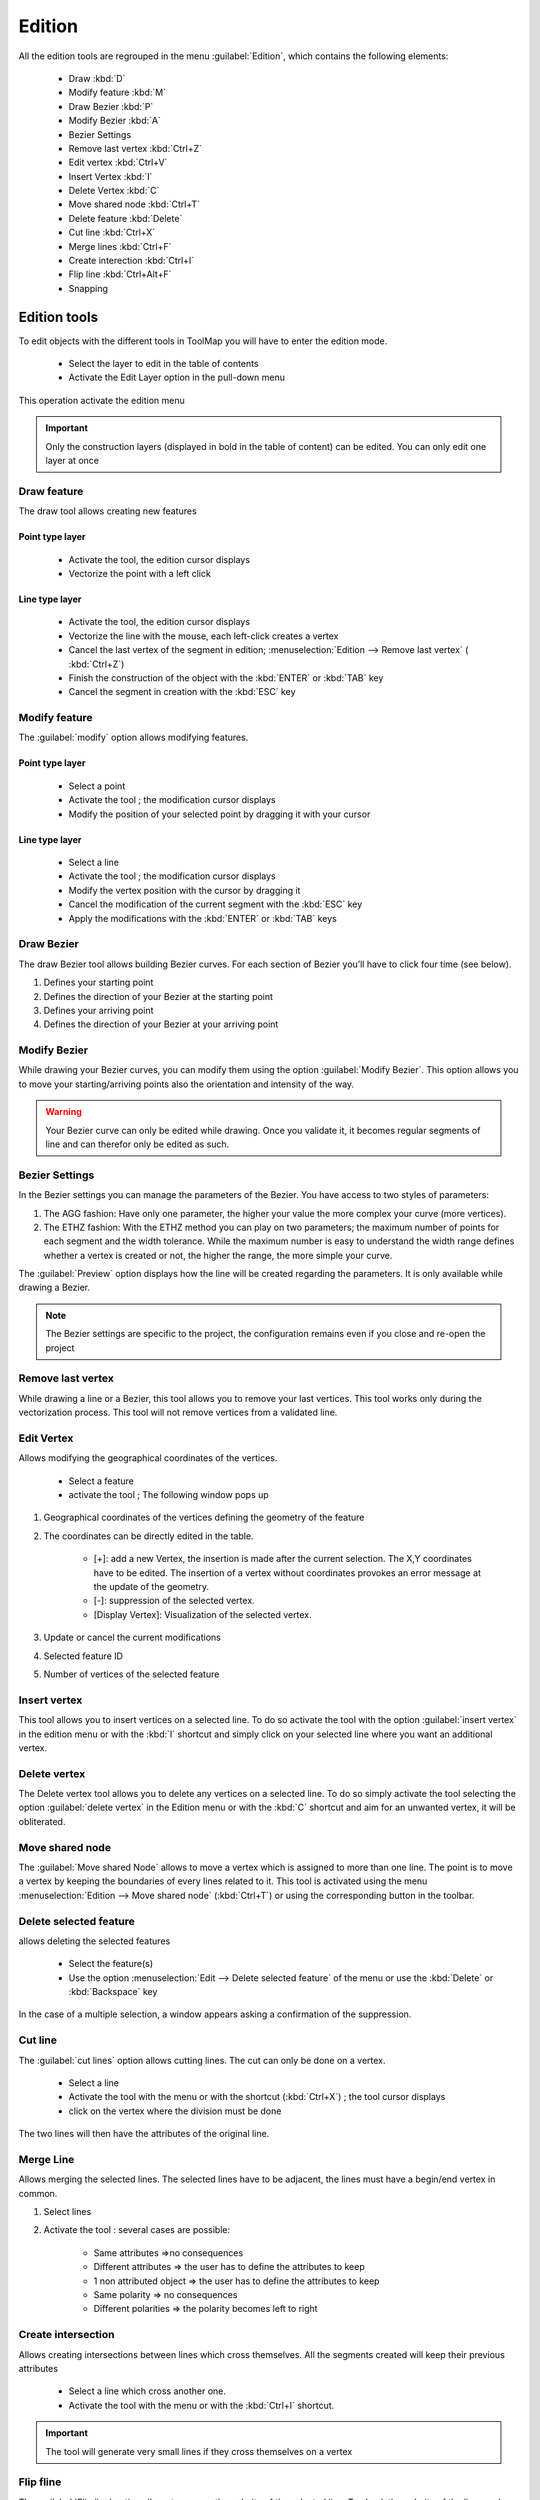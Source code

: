 Edition
=========

All the edition tools are regrouped in the menu :guilabel:`Edition`, which contains the following elements:

  * Draw :kbd:`D`
  * Modify feature :kbd:`M`
  * Draw Bezier :kbd:`P`
  * Modify Bezier :kbd:`A`
  * Bezier Settings
  * Remove last vertex :kbd:`Ctrl+Z`
  * Edit vertex :kbd:`Ctrl+V`
  * Insert Vertex :kbd:`I`
  * Delete Vertex :kbd:`C`
  * Move shared node :kbd:`Ctrl+T`
  * Delete feature :kbd:`Delete`
  * Cut line :kbd:`Ctrl+X`
  * Merge lines :kbd:`Ctrl+F`
  * Create interection :kbd:`Ctrl+I`
  * Flip line :kbd:`Ctrl+Alt+F`
  * Snapping

.. _edition-tools:

Edition tools
--------------------

To edit objects with the different tools in ToolMap you will have to enter the edition mode.

  * Select the layer to edit in the table of contents
  * Activate the Edit Layer option in the pull-down menu

This operation activate the edition menu

.. important:: Only the construction layers (displayed in bold in the table of content) can be edited. You can only edit one layer at once

.. _draw-feature:

Draw feature
^^^^^^^^^^^^^^^^^^^^^^^^^^^^

The draw tool allows creating new features

Point type layer
""""""""""""""""""""""""""""

  * Activate the tool, the edition cursor displays
  * Vectorize the point with a left click

Line type layer
""""""""""""""""""""""""""""

  * Activate the tool, the edition cursor displays
  * Vectorize the line with the mouse, each left-click creates a vertex
  * Cancel the last vertex of the segment in edition; :menuselection:`Edition --> Remove last vertex` ( :kbd:`Ctrl+Z`)
  * Finish the construction of the object with the :kbd:`ENTER` or :kbd:`TAB` key
  * Cancel the segment in creation with the :kbd:`ESC` key

.. _modify-feature:

Modify feature
^^^^^^^^^^^^^^^^^^^^^^^^^^^^

The :guilabel:`modify` option allows modifying features.

Point type layer
""""""""""""""""""""""""""""

  * Select a point
  * Activate the tool ; the modification cursor displays
  * Modify the position of your selected point by dragging it with your cursor

Line type layer
""""""""""""""""""""""""""""

  * Select a line
  * Activate the tool ; the modification cursor displays
  * Modify the vertex position with the cursor by dragging it
  * Cancel the modification of the current segment with the :kbd:`ESC` key
  * Apply the modifications with the :kbd:`ENTER` or :kbd:`TAB` keys

Draw Bezier
^^^^^^^^^^^^^^^^^^^^^^^^^^^^

The draw Bezier tool allows building Bezier curves. For each section of Bezier you’ll have to click four time (see below).

#. Defines your starting point
#. Defines the direction of your Bezier at the starting point
#. Defines your arriving point
#. Defines the direction of your Bezier at your arriving point

Modify Bezier
^^^^^^^^^^^^^^^^^^^^^^^^^^^^

While drawing your Bezier curves, you can modify them using the option :guilabel:`Modify Bezier`. This option allows you to move your starting/arriving points also the orientation and intensity of the way.



.. image:: img/bezier.png
.. image:: img/bezier2.png

.. warning:: Your Bezier curve can only be edited while drawing. Once you validate it, it becomes regular segments of line and can therefor only be edited as such.




Bezier Settings
^^^^^^^^^^^^^^^^^^^^^^^^^^^^

In the Bezier settings you can manage the parameters of the Bezier. You have access to two styles of parameters:

.. image:: img/window-beziersettings.png

#. The AGG fashion: Have only one parameter, the higher your value the more complex your curve (more vertices).
#. The ETHZ fashion: With the ETHZ method you can play on two parameters; the maximum number of points for each segment and the width tolerance. While the maximum number is easy to understand the width range defines whether a vertex is created or not, the higher the range, the more simple your curve.

The :guilabel:`Preview` option displays how the line will be created regarding the parameters. It is only available while drawing a Bezier.

.. note:: The Bezier settings are specific to the project, the configuration remains even if you close and re-open the project

Remove last vertex
^^^^^^^^^^^^^^^^^^^^^^^^^^^^

While drawing a line or a Bezier, this tool allows you to remove your last vertices. This tool works only during the vectorization process. This tool will not remove vertices from a validated line.

.. _edit_vertex:

Edit Vertex
^^^^^^^^^^^^^^^^^^^^^^^^^^^^

Allows modifying the geographical coordinates of the vertices.

  * Select a feature
  * activate the tool ; The following window pops up

.. image:: img/window-editvertex.png

#. Geographical coordinates of the vertices defining the geometry of the feature
#. The coordinates can be directly edited in the table.

    * [+]: add a new Vertex, the insertion is made after the current selection. The X,Y coordinates have to be edited. The insertion of a vertex without coordinates provokes an error message at the update of the geometry.
    * [-]: suppression of the selected vertex.
    * [Display Vertex]: Visualization of the selected vertex.

#. Update or cancel the current modifications
#. Selected feature ID
#. Number of vertices of the selected feature

.. _insert-vertex:

Insert vertex
^^^^^^^^^^^^^^^^^^^^^^^^^^^^

This tool allows you to insert vertices on a selected line. To do so activate the tool with the option :guilabel:`insert vertex` in the edition menu or with the :kbd:`I` shortcut and simply click on your selected line where you want an additional vertex.

Delete vertex
^^^^^^^^^^^^^^^^^^^^^^^^^^^^

The Delete vertex tool allows you to delete any vertices on a selected line. To do so simply activate the tool selecting the option :guilabel:`delete vertex` in the Edition menu or with the :kbd:`C` shortcut and aim for an unwanted vertex, it will be obliterated.

Move shared node
^^^^^^^^^^^^^^^^^^^^^^^^^^^^

The :guilabel:`Move shared Node` allows to move a vertex which is assigned to more than one line. The point is to move a vertex by keeping the boundaries of every lines related to it. This tool is activated using the menu :menuselection:`Edition --> Move shared node` (:kbd:`Ctrl+T`) or using the corresponding button in the toolbar.

Delete selected feature
^^^^^^^^^^^^^^^^^^^^^^^^^^^^

allows deleting the selected features

  * Select the feature(s)
  * Use the option :menuselection:`Edit --> Delete selected feature` of the  menu or use the :kbd:`Delete` or :kbd:`Backspace` key

In the case of a multiple selection, a window appears asking a confirmation of the suppression.

.. _cut-line:

Cut line
^^^^^^^^^^^^^^^^^^^^^^^^^^^^
The :guilabel:`cut lines` option allows cutting lines. The cut can only be done on a vertex.

  * Select a line
  * Activate the tool with the menu or with the shortcut (:kbd:`Ctrl+X`) ; the tool cursor displays
  * click on the vertex where the division must be done

The two lines will then have the attributes of the original line.

Merge Line
^^^^^^^^^^^^^^^^^^^^^^^^^^^^

Allows merging the selected lines. The selected lines have to be adjacent, the lines must have a begin/end vertex in common.

#. Select lines
#. Activate the tool : several cases are possible:

    - Same attributes =>no consequences
    - Different attributes => the user has to define the attributes to keep
    - 1 non attributed object => the user has to define the attributes to keep
    - Same polarity => no consequences
    - Different polarities => the polarity becomes left to right

.. _create-intersection:

Create intersection
^^^^^^^^^^^^^^^^^^^^^^^^^^^^

Allows creating intersections between lines which cross themselves. All the segments created will keep their previous attributes

  * Select a line which cross another one.
  * Activate the tool with the menu or with the :kbd:`Ctrl+I` shortcut.

.. important:: The tool will generate very small lines if they cross themselves on a vertex

Flip fline
^^^^^^^^^^^^^^^^^^^^^^^^^^^^

The :guilabel:`Flip line` option allows to reverse the polarity of the selected line. To check the polarity of the line you have to either open the vertex editor (see :ref:`edit_vertex`) and check the coordinates of the first vertex or use the oriented line symbology (see :ref:`visualization#lines`) . The tool can be used on multiple lines at once.

snapping
--------------------

The snapping tools are accessible via the menu :menuselection:`Edition --> Snapping`

During the vectorization of a point or line feature, the snapping function allows to hang on the nodes of an existing feature. The snapping can be done on the features of the active layer (i.e. current edition) and/or on features belonging to other layers (construction layers and vectorial support themes)

.. _snapping-panel:

Snapping panel
^^^^^^^^^^^^^^^^^^^^^^^^^^^^

The :guilabel:`snapping panel` (:kbd:`Ctrl+G`) is defined by the following elements:

.. image:: img/window-snapping.png

#. The capture tolerance of nodes
#. The involved layers
#. The mode of snapping used for the involved layerlayer. You can choose between :

    * None: the snapping is disabled on this layer.
    * Begin/end: the snapping occure only on the first and last vertices of a line.
    * All vertex: the snapping occure wherever there is a vertex.

Snapping display
^^^^^^^^^^^^^^^^^^^^^^^^^^^^

Using the option :guilabel:`Show snapping radius on map` (:kbd:`Ctrl+Alt+G`); you will display a circle in the top left corner of the visualization window representing the snapping tolerence.

.. image:: img/window-snapping-radius.png

#. Snapping tolerance

The options :guilabel:`Add layer...` and :guilabel:`Remove layer...` are both accessible in the menu :menuselection:`Edition --> Snapping` or with the contextual menu of the snapping panel.

.. note:: The :kbd:`Space` or :kbd:`Shift` keys temporarily deactivate the snapping. You can use it while working in the vicinity of existing nodes to prevent undesirable snapping.